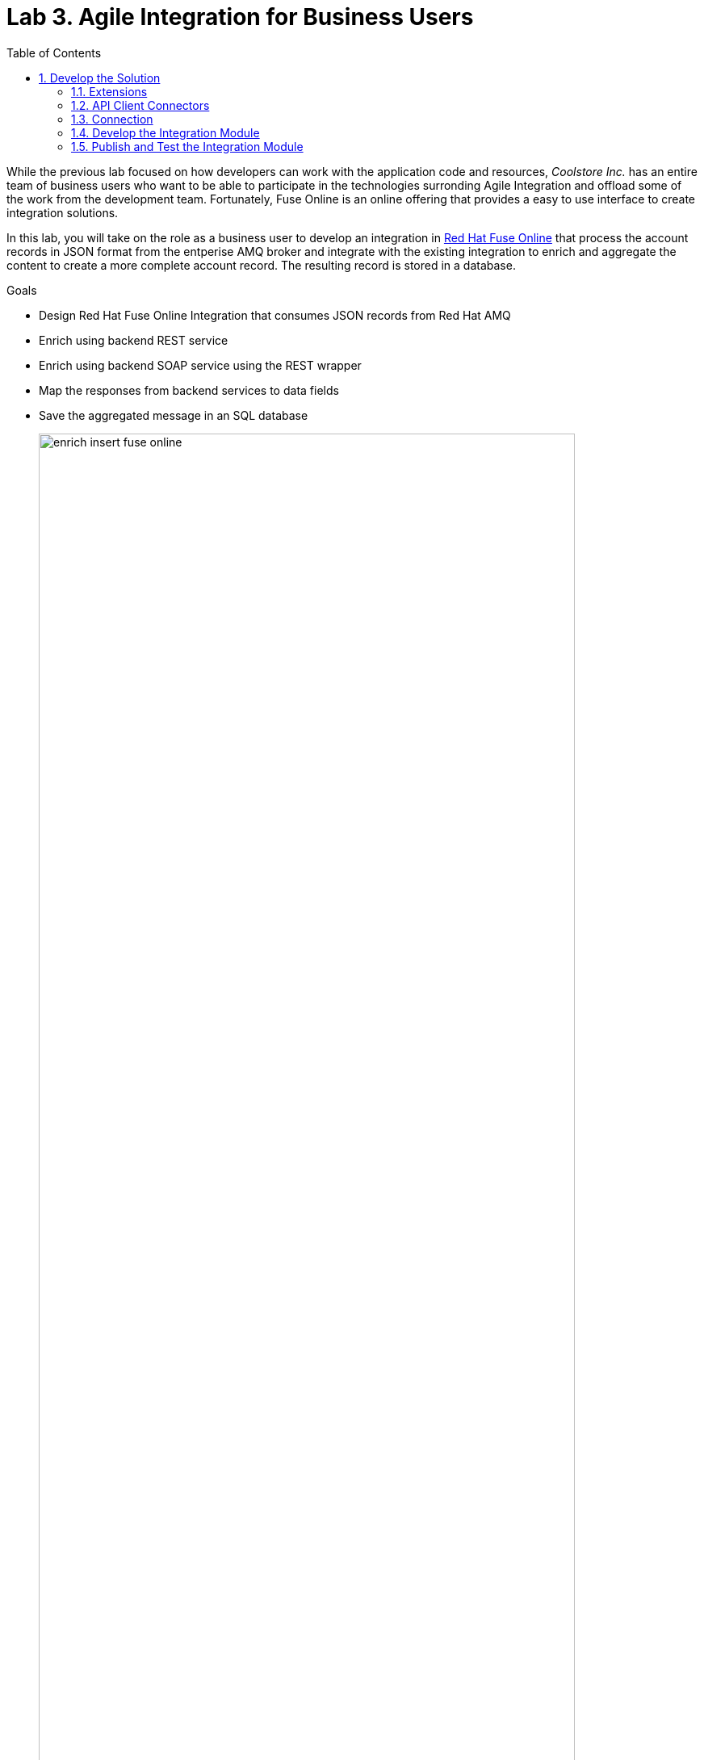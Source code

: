 :scrollbar:
:data-uri:
:toc2:

= Lab 3. Agile Integration for Business Users

While the previous lab focused on how developers can work with the application code and resources, _Coolstore Inc._ has an entire team of business users who want to be able to participate in the technologies surronding Agile Integration and offload some of the work from the development team. Fortunately, Fuse Online is an online offering that provides a easy to use interface to create integration solutions.

In this lab, you will take on the role as a business user to develop an integration in link:https://www.redhat.com/en/technologies/jboss-middleware/fuse-online[Red Hat Fuse Online] that process the account records in JSON format from the entperise AMQ broker and integrate with the existing integration to enrich and aggregate the content to create a more complete account record. The resulting record is stored in a database.

.Goals
* Design Red Hat Fuse Online Integration that consumes JSON records from Red Hat AMQ
* Enrich using backend REST service
* Enrich using backend SOAP service using the REST wrapper
* Map the responses from backend services to data fields
* Save the aggregated message in an SQL database
+
.Red Hat Fuse Online Enrich Integration
image::images/enrich_insert_fuse_online.png[width="90%"]


:numbered:

== Develop the Solution

Develop the solution by creating a new integration in the Red Hat Fuse Online console. Recall that all of the resources are deployed in the `fuse-online` project in OpenShift.

. Fuse Online provides a user interface for you to develop the integration. Locate the url of the route provided for the Fuse Online console from the
+
----
$ export FUSE_ONLINE_URL=https://$(oc get route -n fuse-online syndesis -o template --template='{{.spec.host}}')
----
. Print out the URL for Fuse Online and navigate to the URL in a web browser
+
----
$ echo $FUSE_ONLINE_URL
----
. Login as `user1` using your OpenShift credentials
. Accept the self signed certificate and click `Allow` when presented to allow OpenShift and Fuse Online access to your credentials. Afterward, the Fuse Console will be displayed.
+
image::images/lab-03/fuse-online-console.png[width="90%"]


=== Extensions

Extensions are a mechanism to customize the functionality of Fuse Online. A custom extension is required to manage the headers for the request to backend APIs. Hence, add the following extension: link:https://github.com/syndesisio/syndesis-extensions/tree/master/syndesis-extension-manage-headers[https://github.com/syndesisio/syndesis-extensions/tree/master/syndesis-extension-manage-headers].

The extension is available in the lab assets location *$AI_EXERCISE_HOME/labs/lab03/extensions/syndesis-extension-manage-headers-1.0.0.jar*

. From the Fuse Online overview page, click *Customizatons* on the lefthand navigation bar and click *Extensions* on the top.
. Click the *Import Extension* button and navigate to the file location mentioned previously.
+
image::images/lab-03/fuse-online-extensions.png[width="90%"]
+
. Click the Import Extension button at the bottom of the page.
+
image::images/lab-03/fuse-online-import-extension.png[width="90%"]
+

. Validate that the new *Manage Headers* extension is now available in your Fuse Online instance.
+
image::images/lab-03/fuse-online-validate-extension.png[width="90%"]


=== API Client Connectors

link:https://access.redhat.com/documentation/en-us/red_hat_fuse/7.2/html/integrating_applications_with_fuse_online/customizing_ug#developing-rest-api-client-connectors_custom[API Connectors] are a mechanism within Fuse Online to integrate with external endpoints. API Connectors can be defined within the *Customizations* page within the *API Connectors tab*

image::images/lab-03/fuse-online-api-connectors.png[width="90%"]

Create API connectors for the previously deployed `rest-cxfrs-service` from the `business-services` project. The API provides a link:https://swagger.io/[Swagger] resource which describes the available API.

. Retrieve the URL of the Swagger endpoint exposed by the rest-cxfrs-service application:
+
----
$ export REST_CXFRS_SWAGGER_URL=http://$(oc get route rest-cxfrs-service -n business-services -o template --template='{{.spec.host}}')/rest/swagger.json
----
+
. Print out ther URL of the rest service as it will be needed in subsequent steps.
+
----
$ echo $REST_CXFRS_SWAGGER_URL
----
+
. Click *Create API Connector* to a new API Connector
. On the _Upload OpenAPI Specification_ step, select *Use a URL* and paste in the URL previously obtained.
+
image::images/lab-03/fuse-online-create-rest-api-1.png[width="90%"]
+
. Click *Next*
. Review the imported schema and click *Next*
+
image::images/lab-03/fuse-online-create-rest-api-2.png[width="90%"]
+
. On the Security page, leave the default _No Security_ and click *Next*
. On the _Review/Edit Connector Details_ page, enter the following details:
.. *Connector Name*: Rest CXFRS Service
.. *Host*: `http://rest-cxfrs-service.business-services:8080`
.. *Base URL*: /rest
. Click *Create API Connector* to create the API
+
image::images/lab-03/fuse-online-create-rest-api-3.png[width="90%"]
+
. Validate the new _Rest CXFRS Service_ is visible
+
image::images/lab-03/fuse-online-api-connectors-2.png[width="90%"]
+
. Create another API Connector for the _legacy-soap-rest-wrapper_ application previously deployed from the `business-services` project by first clicking the *Create API Connector* Button
. The JSON Swagger schema is available in the *Legacy SOAP REST Wrapper* project locally. Upload the SOAP API specification for the *Legacy SOAP REST Wrapper* API JSON by selecting *Browse* from the lab asset location: *$AI_EXERCISE_HOME/labs/lab02/04_legacy-soap-rest-wrapper/src/main/resources/swagger.json*
+
image::images/lab-03/fuse-online-create-rest-api-4.png[width="90%"]
+
. Confirm the schema is valid and select *Next*
+
image::images/lab-03/fuse-online-create-rest-api-5.png[width="90%"]
+
. Click *Next* on both of the _Review Actions_ and _Specify Security_ pages
* On the _Review/Edit Connector Details_ page, enter the following details:
.. *Connector Name*: SOAP CXFWS Service
.. *Host*: `http://legacy-soap-rest-wrapper.business-services:8080`
.. *Base URL*: /api
+
image::images/lab-03/fuse-online-create-rest-api-6.png[width="90%"]
+
. Click *Next* to create the new API Connector
. Validate both connectors are present
+
image::images/lab-03/fuse-online-api-connectors-3.png[width="90%"]


=== Connection

A link:https://access.redhat.com/documentation/en-us/red_hat_fuse/7.2/html-single/connecting_fuse_online_to_applications_and_services/index#supported-connectors_connectors[Connection] is a way to integrate with an existing application.

==== *AMQP Message Broker*

The Red Hat AMQ broker deployed in the *enterprise-services* project will once again be used as the initial entry point:

. Create a new _Connection_ by clicking on the *Connections* link on the lefthand side and then *Create Connection*
+
image::images/lab-03/fuse-online-connectors-1.png[width="90%"]
+
. Select *AMQP Message Broker*
+
image::images/lab-03/fuse-online-amqp-connector.png[width="90%"]
+
. On the _AMQP Message Broker Configuration_ page, provide the following details:
.. *Connection URI*: `amqp://broker-amq-amqp.enterprise-services:5672`
.. *User Name*: `admin`
.. *Password*: `password`
. Retain the rest of the values as default and click *Validate* to verify the connection and then click *Next*.
+
image::images/lab-03/fuse-online-amqp-connector-2.png[width="90%"]
+
. Set `AMQPBrokerConnection` as the *Connection Name* and click *Create*
+
image::images/lab-03/fuse-online-connectors-2.png[width="90%"]

==== *Database*:

Next, create a connection to the PostgreSQL database deployed in the *enterprise-services* project.

. Click *Create Connection* to create another new connection
. Select *Database*
. Provide the following details
.. *Connection URL*: `jdbc:postgresql://postgresql.enterprise-services:5432/sampledb`
.. *Username*: `postgres`
.. *Password*: `postgres`
.. *Schema*: `USECASE`

. Click *Validate* to verify the connection and click *Next*
. Enter `UsecaseDB` as the *Connection Name* and then create *Create*

==== *Rest CXFRS Service*:

Set up the connection to the API client connector using the connector created previously.

. Select *Rest CXFRS Service*
. Confirm the following details
.. *Authentication Type*: No security
.. *Host*: `http://rest-cxfrs-service.business-services:8080`
.. *Base path*: `/rest`
. Select *Next*
. Enter `RESTEnrichAPI` as the *Name* and click *Create*

==== *SOAP CXFWS Service*:

Set up the connection to the API client connector using the connector created previously

. Click *Create Connection* to create another new connection
. Select *SOAP CXFWS Service*
. Confirm the following details
. *Authentication Type*: No security
. *Host*: `http://legacy-soap-rest-wrapper.business-services:8080`
. *Base path*: `/api`
. Select *Next*
. Enter `SOAPEnrichAPI` as the *Name* and click *Create*

You should have the following connectors now available for use.

image::images/lab-03/fuse-online-connectors-3.png[width="90%"]


=== Develop the Integration Module

Instead of spending time to develop Camel based routes (as was completed in lab 2), we will create an Integration within Fuse Online. As you have seen, working with Fuse Online is facilitated in a user interface and instead of developing routes manually.

Lets create an _Integration_ to develop the route depicted previously.

. Integrations are managed by clicking on the *Integrations* tab on the lefthand selecting the *Create Integration* button.
+
image::images/lab-03/fuse-online-integrations-1.png[width="90%"]
+
. Select *AMQPBrokerConnection* as the starting connection
+
image::images/lab-03/fuse-online-start-integration.png[width="90%"]
+
.. Select *Subscribe for messages* and click *Next*
.. *Destination*: `fuseOnlineAccountQueue`
.. *Destination Type*: `Queue`
.. Click *Next*
+
image::images/lab-03/fuse-online-integration-1.png[width="90%"]
+
. Select Output type:
.. *Select Type*:  `JSON Instance`
.. *Definition*: Paste the following:
+
----
{"company":{"name":"Rotobots","geo":"NA","active":true},"contact":{"firstName":"Bill","lastName":"Smith","streetAddr":"100 N Park Ave.","city":"Phoenix","state":"AZ","zip":"85017","phone":"602-555-1100"}}
----
.. *Data Type Name*: Account
.. Select *Done*
+
image::images/lab-03/fuse-online-integration-2.png[width="90%"]
+
. Choose a *Finish Connection*
.. Select *UsecaseDB*
. Choose an Action
.. Select *Invoke SQL*
.. Paste in the following for *SQL Statement*:
+
----
INSERT INTO T_ACCOUNT(CLIENT_ID,SALES_CONTACT,COMPANY_NAME,COMPANY_GEO,COMPANY_ACTIVE,CONTACT_FIRST_NAME,CONTACT_LAST_NAME,CONTACT_ADDRESS,CONTACT_CITY,CONTACT_STATE,CONTACT_ZIP,CONTACT_PHONE,CREATION_DATE,CREATION_USER)                          VALUES                          (:#CLIENT_ID,:#SALES_CONTACT,:#COMPANY_NAME,:#COMPANY_GEO,:#COMPANY_ACTIVE,:#CONTACT_FIRST_NAME,:#CONTACT_LAST_NAME,:#CONTACT_ADDRESS,:#CONTACT_CITY,:#CONTACT_STATE,:#CONTACT_ZIP,:#CONTACT_PHONE,current_timestamp,:#CREATION_USER);

----
.. Click *Done*
. Click *Add a Step*
.. Select *Log*
.. Check *Message Body*
.. Enter `Input Message` into *Custom Text*
.. Click *Done*
. Below the _Log_ step, click the *+* and click *Add a Connection*
+
image::images/lab-03/fuse-online-integration-3.png[width="90%"]
+
. Add the *RestEnrichAPI* Connection .
.. Choose Action *POST /customerservice/enrich*.
. Add a *Step* prior to the *RestEnrichAPI*
+
image::images/lab-03/fuse-online-integration-4.png[width="90%"]
+
.. Select *Data Mapper*
.. Expand the *Account* instance on the _Source_ and the *Request* instance on the _Target_. Map with their corresponding fields.
+
image::images/lab-03/fuse-online-integration-5.png[width="90%"]
.. Click *Done* to complete the mapping
+
. Add a _Connection_ underneath the *RestEnrichAPI* connection
+
image::images/lab-03/fuse-online-integration-6.png[width="90%"]
+
.. Select the *SoapEnrichAPI* connection.
.. In the _Choose an Action_ page, select *Enrich and Update a user account*.
. Add a *Step* before the *SoapEnrichAPI* connection.
+
image::images/lab-03/fuse-online-integration-7.png[width="90%"]
+
.. Select *Data Mapper*
.. Expand the *Response* instance on the _Source_ and the *Request* instance on the _Target_. Map with their corresponding fields.
+
image::images/lab-03/fuse-online-integration-8.png[width="90%"]
+
.. Click *Done* to complete the mapping
. Add a Step immediately after the *RestEnrichService*.
+
image::images/lab-03/fuse-online-integration-8.png[width="90%"]
+
.. Select *Log*
.. Check *Message Body*.
.. Enter `After REST Service` into the *Custom Text* textbox.
.. Click `Done`
. Add a Step immediately after the *RestEnrichService* and immediately before the *Log* step created in the previous action.
.. Select *Remove Header*
.. Enter Header *Transfer-Encoding* into the textbox.
.. Click *Done*
+
NOTE: The *Transfer-Encoding* header is added by Camel during the call to REST service. This header will cause errors if passed to the subsequent SOAP service. Hence, the header needs to be removed before the next API call.
. Add a *Step* immediately after the *SoapEnrichService*.
.. Select *Log*
.. Check *Message Body*.
.. Insert `After SOAP Service` into *Custom Text*: .
.. Click Done
. Finally, add a *Step* immediately before the _Invoke SQL_ database connection.
.. Select *Data Mapper*
.. Define a new _Constant_ value by expanding *Constants* and selecting the *+* sign
.. Enter `fuse_online` into the textbox and confirm *String* as the _Value Type_
.. Click Done
.. Map the *fuse_online* Constant to the SQL Parameter *CREATION_USER*
.. Map the remaining values from the *Response* field in _Sources_ to the *SQL Parameter* on the _Target_
+
image::images/lab-03/fuse-online-integration-11.png[width="90%"]
+
.. Click Done
. With all the _Steps_ and _Connections_ for the integrtation defined, select *Publish* on the top right
. Name the Integration *AMQToSQLEnrich*.
. Select *Publish* once again to complete the integration

The resulting integration should look as follows:

=== Publish and Test the Integration Module

Once an integration is published, a new image containing the integration is created. It will take a few minutes for the build to complete. Once complete, the resulting integration will appear as follows:

image::images/lab-03/fuse-online-integration-12.png[width="90%"]

A new pod with the name starting with *i-amqtosqlenrich* is deployed in the `fuse-online` project and contains the integration that was created earlier.

Validate the integration by first sending a message to the `fuseOnlineAccountQueue` in the AMQ broker.

. Retrieve the URL of the AMQ Message Broker. In a terminal window, type the following:
+
----
$ export AMQ_BROKER_URL=http://$(oc get route console -n enterprise-services -o template --template='{{.spec.host}}' -n enterprise-services)
----

. Display the URL for the AMQ Broker
+
----
$ echo $AMQ_BROKER_URL
----

. In a web browser, visit the location of `$AMQ_BROKER_URL`
* You should see the following page
+
image:images/lab-02/amq-landing-page.png[]

. Click the link for *Management Console*
* This will show the login page of the Management Console

. Enter the following credentials:
.. Username: *admin*
.. Password: *admin*
+
image:images/lab-02/amq-login-page.png[width="90%"]

. This will show the main welcome page.
+
image:images/lab-02/amq-welcome-page.png[width="90%"]

. In the top navigation bar, click *Artemis*
+
image:images/lab-02/click-artemis.png[]

. In the center navigation bar, click *Queues*
+
image:images/lab-02/click-queues.png[]

. In the list of queues, expand the *Name* column

. Select the queue named *fuseOnlineAccountQueue* and click it's *attributes* link
+
+
image:images/lab-02/click-attributes.png[]

. In top-right, click the drop-down arrow and select *Send*
+
image:images/lab-02/click-send.png[]

. This will open the screen to send a message
+
image:images/lab-02/blank-send.png[]

. Entering the following JSON data for the message:
+
. Below are 3 sample requests:
+
----
{"company":{"name":"Rotobots","geo":"NA","active":true},"contact":{"firstName":"Bill","lastName":"Smith","streetAddr":"100 N Park Ave.","city":"Phoenix","state":"AZ","zip":"85017","phone":"602-555-1100"}}

{"company":{"name":"BikesBikesBikes","geo":"NA","active":true},"contact":{"firstName":"George","lastName":"Jungle","streetAddr":"1101 Smith St.","city":"Raleigh","state":"NC","zip":"27519","phone":"919-555-0800"}}

{"company":{"name":"CloudyCloud","geo":"EU","active":true},"contact":{"firstName":"Fred","lastName":"Quicksand","streetAddr":"202 Barney Blvd.","city":"Rock City","state":"MI","zip":"19728","phone":"313-555-1234"}}

----
+
. Click *Send Message*
. Return to the Fuse Online Web Console integration page and check the *Activity* tab of the *AMQToSQLEnrich* integration.
+
image::images/lab-03/fuse-online-integration-13.png[width="90%"]

Finally, validate the message was successfully persisted to the PostgreSQL database by querying the T_ACCOUNT table.

. Access the Postgres database pod
+
----
$ oc -n enterprise-services rsh $(oc get pods -n enterprise-services -l name=postgresql -o name)
----

. Log into the database
+
----
sh-4.2$ PGPASSWORD=$POSTGRESQL_PASSWORD psql -h postgresql $POSTGRESQL_DATABASE $POSTGRESQL_USER
----

* You will see the following output
+
----
psql (10.6)
Type "help" for help.

sampledb=#
----

. Query the database to ensure the records are populated correctly in the T_ACCOUNT table.
+
----
sampledb=# select * from t_account;
 id | client_id | sales_contact | company_name |     company_geo      | company_active | contact_firs
t_name | contact_last_name | contact_address | contact_city | contact_state | contact_zip | contact_e
mail | contact_phone |       creation_date        | creation_user
----+-----------+---------------+--------------+----------------------+----------------+-------------
-------+-------------------+-----------------+--------------+---------------+-------------+----------
-----+---------------+----------------------------+---------------
  1 |        91 | Kirk Hammett  | Rotobots     | NORTH_AMERICA        | t              | Bill
       | Smith             | 100 N Park Ave. | Phoenix      | AZ            | 85017       |
     | 602-555-1100  | 2019-01-07 14:53:55.059279 | fuse-online
(1 row)
----
+
. Exit out of the postgres datbase pod
+
----
sampledb-# \q
sh-4.2$ exit
----

*Congratulations, you have completed this lab.*

[.text-center]
image:images/icons/icon-previous.png[align=left, width=128, link=2d_Legacy_Application.adoc] image:images/icons/icon-home.png[align="center",width=128, link=README.adoc] image:images/icons/icon-next.png[align="right"width=128, link=4_OpenShift_Service_Mesh.adoc]
